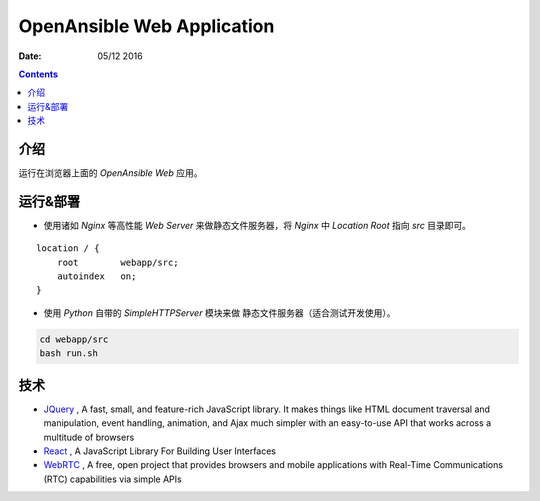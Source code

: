 OpenAnsible Web Application
=================================

:Date: 05/12 2016

.. contents::

介绍
-----------

运行在浏览器上面的 `OpenAnsible Web` 应用。


运行&部署
-----------

*   使用诸如 `Nginx` 等高性能 `Web Server` 来做静态文件服务器，将 `Nginx` 中 `Location Root` 指向 `src` 目录即可。

::

    location / {
        root        webapp/src;
        autoindex   on;
    }


*   使用 `Python` 自带的 `SimpleHTTPServer` 模块来做 静态文件服务器（适合测试开发使用）。

.. code:: bash
    
    cd webapp/src
    bash run.sh



技术
-----------

*   `JQuery <https://jquery.com/>`_ , A fast, small, and feature-rich JavaScript library. It makes things like HTML document traversal and manipulation, event handling, animation, and Ajax much simpler with an easy-to-use API that works across a multitude of browsers
*   `React <https://facebook.github.io/react/>`_ , A JavaScript Library For Building User Interfaces
*   `WebRTC <https://webrtc.org/>`_ , A free, open project that provides browsers and mobile applications with Real-Time Communications (RTC) capabilities via simple APIs

